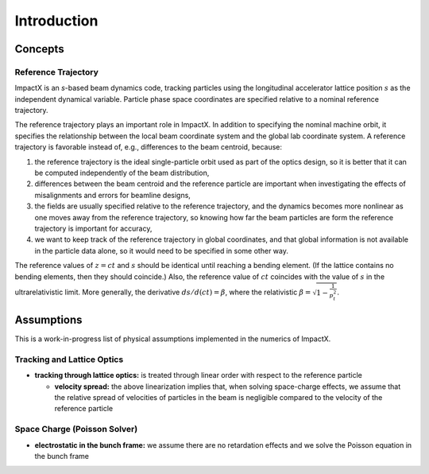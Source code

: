 .. _theory:

Introduction
============

Concepts
--------

Reference Trajectory
""""""""""""""""""""

ImpactX is an *s*-based beam dynamics code, tracking particles using the longitudinal accelerator lattice position :math:`s` as the independent dynamical variable.
Particle phase space coordinates are specified relative to a nominal reference trajectory.

The reference trajectory plays an important role in ImpactX.
In addition to specifying the nominal machine orbit, it specifies the relationship between the local beam coordinate system and the global lab coordinate system.
A reference trajectory is favorable instead of, e.g., differences to the beam centroid, because:

#. the reference trajectory is the ideal single-particle orbit used as part of the optics design, so it is better that it can be computed independently of the beam distribution,
#. differences between the beam centroid and the reference particle are important when investigating the effects of misalignments and errors for beamline designs,
#. the fields are usually specified relative to the reference trajectory, and the dynamics becomes more nonlinear as one moves away from the reference trajectory, so knowing how far the beam particles are form the reference trajectory is important for accuracy,
#. we want to keep track of the reference trajectory in global coordinates, and that global information is not available in the particle data alone, so it would need to be specified in some other way.

The reference values of :math:`z=ct` and :math:`s` should be identical until reaching a bending element.
(If the lattice contains no bending elements, then they should coincide.)
Also, the reference value of :math:`ct` coincides with the value of :math:`s` in the ultrarelativistic limit.
More generally, the derivative :math:`ds/d(ct) = \beta`, where the relativistic :math:`\beta = \sqrt{1-\frac{1}{p_t^2}}`.


Assumptions
-----------

This is a work-in-progress list of physical assumptions implemented in the numerics of ImpactX.


Tracking and Lattice Optics
"""""""""""""""""""""""""""

* **tracking through lattice optics:** is treated through linear order with respect to the reference particle

  * **velocity spread:** the above linearization implies that, when solving space-charge effects, we assume that the relative spread of velocities of particles in the beam is negligible compared to the velocity of the reference particle


Space Charge (Poisson Solver)
"""""""""""""""""""""""""""""

* **electrostatic in the bunch frame:** we assume there are no retardation effects and we solve the Poisson equation in the bunch frame
